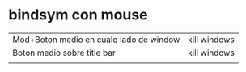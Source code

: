 * bindsym con mouse
| Mod+Boton medio en cualq lado de window | kill windows |
| Boton medio sobre title bar             | kill windows |
|                                         |              |
